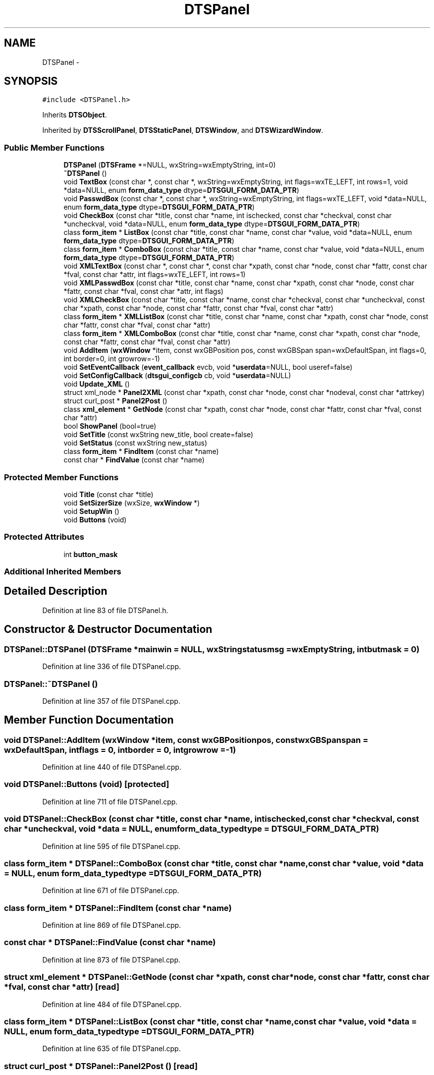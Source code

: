 .TH "DTSPanel" 3 "Wed Oct 9 2013" "Version 0.00" "DTS Application wxWidgets GUI Library" \" -*- nroff -*-
.ad l
.nh
.SH NAME
DTSPanel \- 
.SH SYNOPSIS
.br
.PP
.PP
\fC#include <DTSPanel\&.h>\fP
.PP
Inherits \fBDTSObject\fP\&.
.PP
Inherited by \fBDTSScrollPanel\fP, \fBDTSStaticPanel\fP, \fBDTSWindow\fP, and \fBDTSWizardWindow\fP\&.
.SS "Public Member Functions"

.in +1c
.ti -1c
.RI "\fBDTSPanel\fP (\fBDTSFrame\fP *=NULL, wxString=wxEmptyString, int=0)"
.br
.ti -1c
.RI "\fB~DTSPanel\fP ()"
.br
.ti -1c
.RI "void \fBTextBox\fP (const char *, const char *, wxString=wxEmptyString, int flags=wxTE_LEFT, int rows=1, void *data=NULL, enum \fBform_data_type\fP dtype=\fBDTSGUI_FORM_DATA_PTR\fP)"
.br
.ti -1c
.RI "void \fBPasswdBox\fP (const char *, const char *, wxString=wxEmptyString, int flags=wxTE_LEFT, void *data=NULL, enum \fBform_data_type\fP dtype=\fBDTSGUI_FORM_DATA_PTR\fP)"
.br
.ti -1c
.RI "void \fBCheckBox\fP (const char *title, const char *name, int ischecked, const char *checkval, const char *uncheckval, void *data=NULL, enum \fBform_data_type\fP dtype=\fBDTSGUI_FORM_DATA_PTR\fP)"
.br
.ti -1c
.RI "class \fBform_item\fP * \fBListBox\fP (const char *title, const char *name, const char *value, void *data=NULL, enum \fBform_data_type\fP dtype=\fBDTSGUI_FORM_DATA_PTR\fP)"
.br
.ti -1c
.RI "class \fBform_item\fP * \fBComboBox\fP (const char *title, const char *name, const char *value, void *data=NULL, enum \fBform_data_type\fP dtype=\fBDTSGUI_FORM_DATA_PTR\fP)"
.br
.ti -1c
.RI "void \fBXMLTextBox\fP (const char *, const char *, const char *xpath, const char *node, const char *fattr, const char *fval, const char *attr, int flags=wxTE_LEFT, int rows=1)"
.br
.ti -1c
.RI "void \fBXMLPasswdBox\fP (const char *title, const char *name, const char *xpath, const char *node, const char *fattr, const char *fval, const char *attr, int flags)"
.br
.ti -1c
.RI "void \fBXMLCheckBox\fP (const char *title, const char *name, const char *checkval, const char *uncheckval, const char *xpath, const char *node, const char *fattr, const char *fval, const char *attr)"
.br
.ti -1c
.RI "class \fBform_item\fP * \fBXMLListBox\fP (const char *title, const char *name, const char *xpath, const char *node, const char *fattr, const char *fval, const char *attr)"
.br
.ti -1c
.RI "class \fBform_item\fP * \fBXMLComboBox\fP (const char *title, const char *name, const char *xpath, const char *node, const char *fattr, const char *fval, const char *attr)"
.br
.ti -1c
.RI "void \fBAddItem\fP (\fBwxWindow\fP *item, const wxGBPosition pos, const wxGBSpan span=wxDefaultSpan, int flags=0, int border=0, int growrow=-1)"
.br
.ti -1c
.RI "void \fBSetEventCallback\fP (\fBevent_callback\fP evcb, void *\fBuserdata\fP=NULL, bool useref=false)"
.br
.ti -1c
.RI "void \fBSetConfigCallback\fP (\fBdtsgui_configcb\fP cb, void *\fBuserdata\fP=NULL)"
.br
.ti -1c
.RI "void \fBUpdate_XML\fP ()"
.br
.ti -1c
.RI "struct xml_node * \fBPanel2XML\fP (const char *xpath, const char *node, const char *nodeval, const char *attrkey)"
.br
.ti -1c
.RI "struct curl_post * \fBPanel2Post\fP ()"
.br
.ti -1c
.RI "class \fBxml_element\fP * \fBGetNode\fP (const char *xpath, const char *node, const char *fattr, const char *fval, const char *attr)"
.br
.ti -1c
.RI "bool \fBShowPanel\fP (bool=true)"
.br
.ti -1c
.RI "void \fBSetTitle\fP (const wxString new_title, bool create=false)"
.br
.ti -1c
.RI "void \fBSetStatus\fP (const wxString new_status)"
.br
.ti -1c
.RI "class \fBform_item\fP * \fBFindItem\fP (const char *name)"
.br
.ti -1c
.RI "const char * \fBFindValue\fP (const char *name)"
.br
.in -1c
.SS "Protected Member Functions"

.in +1c
.ti -1c
.RI "void \fBTitle\fP (const char *title)"
.br
.ti -1c
.RI "void \fBSetSizerSize\fP (wxSize, \fBwxWindow\fP *)"
.br
.ti -1c
.RI "void \fBSetupWin\fP ()"
.br
.ti -1c
.RI "void \fBButtons\fP (void)"
.br
.in -1c
.SS "Protected Attributes"

.in +1c
.ti -1c
.RI "int \fBbutton_mask\fP"
.br
.in -1c
.SS "Additional Inherited Members"
.SH "Detailed Description"
.PP 
Definition at line 83 of file DTSPanel\&.h\&.
.SH "Constructor & Destructor Documentation"
.PP 
.SS "DTSPanel::DTSPanel (\fBDTSFrame\fP *mainwin = \fCNULL\fP, wxStringstatusmsg = \fCwxEmptyString\fP, intbutmask = \fC0\fP)"

.PP
Definition at line 336 of file DTSPanel\&.cpp\&.
.SS "DTSPanel::~DTSPanel ()"

.PP
Definition at line 357 of file DTSPanel\&.cpp\&.
.SH "Member Function Documentation"
.PP 
.SS "void DTSPanel::AddItem (\fBwxWindow\fP *item, const wxGBPositionpos, const wxGBSpanspan = \fCwxDefaultSpan\fP, intflags = \fC0\fP, intborder = \fC0\fP, intgrowrow = \fC-1\fP)"

.PP
Definition at line 440 of file DTSPanel\&.cpp\&.
.SS "void DTSPanel::Buttons (void)\fC [protected]\fP"

.PP
Definition at line 711 of file DTSPanel\&.cpp\&.
.SS "void DTSPanel::CheckBox (const char *title, const char *name, intischecked, const char *checkval, const char *uncheckval, void *data = \fCNULL\fP, enum \fBform_data_type\fPdtype = \fC\fBDTSGUI_FORM_DATA_PTR\fP\fP)"

.PP
Definition at line 595 of file DTSPanel\&.cpp\&.
.SS "class \fBform_item\fP * DTSPanel::ComboBox (const char *title, const char *name, const char *value, void *data = \fCNULL\fP, enum \fBform_data_type\fPdtype = \fC\fBDTSGUI_FORM_DATA_PTR\fP\fP)"

.PP
Definition at line 671 of file DTSPanel\&.cpp\&.
.SS "class \fBform_item\fP * DTSPanel::FindItem (const char *name)"

.PP
Definition at line 869 of file DTSPanel\&.cpp\&.
.SS "const char * DTSPanel::FindValue (const char *name)"

.PP
Definition at line 873 of file DTSPanel\&.cpp\&.
.SS "struct \fBxml_element\fP * DTSPanel::GetNode (const char *xpath, const char *node, const char *fattr, const char *fval, const char *attr)\fC [read]\fP"

.PP
Definition at line 484 of file DTSPanel\&.cpp\&.
.SS "class \fBform_item\fP * DTSPanel::ListBox (const char *title, const char *name, const char *value, void *data = \fCNULL\fP, enum \fBform_data_type\fPdtype = \fC\fBDTSGUI_FORM_DATA_PTR\fP\fP)"

.PP
Definition at line 635 of file DTSPanel\&.cpp\&.
.SS "struct curl_post * DTSPanel::Panel2Post ()\fC [read]\fP"

.PP
Definition at line 828 of file DTSPanel\&.cpp\&.
.SS "struct xml_node * DTSPanel::Panel2XML (const char *xpath, const char *node, const char *nodeval, const char *attrkey)\fC [read]\fP"

.PP
Definition at line 764 of file DTSPanel\&.cpp\&.
.SS "void DTSPanel::PasswdBox (const char *title, const char *name, wxStringdefval = \fCwxEmptyString\fP, intflags = \fCwxTE_LEFT\fP, void *data = \fCNULL\fP, enum \fBform_data_type\fPdtype = \fC\fBDTSGUI_FORM_DATA_PTR\fP\fP)"

.PP
Definition at line 587 of file DTSPanel\&.cpp\&.
.SS "void DTSPanel::SetConfigCallback (\fBdtsgui_configcb\fPcb, void *userdata = \fCNULL\fP)"

.PP
Definition at line 405 of file DTSPanel\&.cpp\&.
.SS "void DTSPanel::SetEventCallback (\fBevent_callback\fPevcb, void *userdata = \fCNULL\fP, booluseref = \fCfalse\fP)"

.PP
Definition at line 394 of file DTSPanel\&.cpp\&.
.SS "void DTSPanel::SetSizerSize (wxSizeminsize, \fBwxWindow\fP *parent)\fC [protected]\fP"

.PP
Definition at line 370 of file DTSPanel\&.cpp\&.
.SS "void DTSPanel::SetStatus (const wxStringnew_status)"

.PP
Definition at line 478 of file DTSPanel\&.cpp\&.
.SS "void DTSPanel::SetTitle (const wxStringnew_title, boolcreate = \fCfalse\fP)"

.PP
Definition at line 470 of file DTSPanel\&.cpp\&.
.SS "void DTSPanel::SetupWin (void)\fC [protected]\fP"

.PP
Definition at line 378 of file DTSPanel\&.cpp\&.
.SS "bool DTSPanel::ShowPanel (boolshow = \fCtrue\fP)"

.PP
Definition at line 420 of file DTSPanel\&.cpp\&.
.SS "void DTSPanel::TextBox (const char *title, const char *name, wxStringdefval = \fCwxEmptyString\fP, intflags = \fCwxTE_LEFT\fP, introws = \fC1\fP, void *data = \fCNULL\fP, enum \fBform_data_type\fPdtype = \fC\fBDTSGUI_FORM_DATA_PTR\fP\fP)"

.PP
Definition at line 554 of file DTSPanel\&.cpp\&.
.SS "void DTSPanel::Title (const char *title)\fC [protected]\fP"

.PP
Definition at line 448 of file DTSPanel\&.cpp\&.
.SS "void DTSPanel::Update_XML ()"

.PP
Definition at line 733 of file DTSPanel\&.cpp\&.
.SS "void DTSPanel::XMLCheckBox (const char *title, const char *name, const char *checkval, const char *uncheckval, const char *xpath, const char *node, const char *fattr, const char *fval, const char *attr)"

.PP
Definition at line 615 of file DTSPanel\&.cpp\&.
.SS "class \fBform_item\fP * DTSPanel::XMLComboBox (const char *title, const char *name, const char *xpath, const char *node, const char *fattr, const char *fval, const char *attr)"

.PP
Definition at line 694 of file DTSPanel\&.cpp\&.
.SS "class \fBform_item\fP * DTSPanel::XMLListBox (const char *title, const char *name, const char *xpath, const char *node, const char *fattr, const char *fval, const char *attr)"

.PP
Definition at line 654 of file DTSPanel\&.cpp\&.
.SS "void DTSPanel::XMLPasswdBox (const char *title, const char *name, const char *xpath, const char *node, const char *fattr, const char *fval, const char *attr, intflags)"

.PP
Definition at line 591 of file DTSPanel\&.cpp\&.
.SS "void DTSPanel::XMLTextBox (const char *title, const char *name, const char *xpath, const char *node, const char *fattr, const char *fval, const char *attr, intflags = \fCwxTE_LEFT\fP, introws = \fC1\fP)"

.PP
Definition at line 572 of file DTSPanel\&.cpp\&.
.SH "Member Data Documentation"
.PP 
.SS "int DTSPanel::button_mask\fC [protected]\fP"

.PP
Definition at line 114 of file DTSPanel\&.h\&.

.SH "Author"
.PP 
Generated automatically by Doxygen for DTS Application wxWidgets GUI Library from the source code\&.
